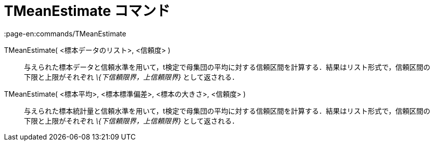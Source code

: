 = TMeanEstimate コマンド
:page-en:commands/TMeanEstimate
ifdef::env-github[:imagesdir: /ja/modules/ROOT/assets/images]

TMeanEstimate( <標本データのリスト>, <信頼度> )::
  与えられた標本データと信頼水準を用いて，t検定で母集団の平均に対する信頼区間を計算する．結果はリスト形式で，信頼区間の下限と上限がそれぞれ
  _\{下信頼限界，上信頼限界}_ として返される．

TMeanEstimate( <標本平均>, <標本標準偏差>, <標本の大きさ>, <信頼度> )::
  与えられた標本統計量と信頼水準を用いて，t検定で母集団の平均に対する信頼区間を計算する．結果はリスト形式で，信頼区間の下限と上限がそれぞれ
  _\{下信頼限界，上信頼限界}_ として返される．
